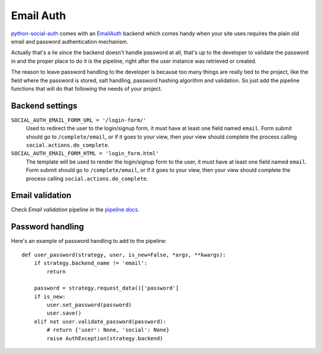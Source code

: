 Email Auth
==========

python-social-auth_ comes with an EmailAuth_ backend which comes handy when
your site uses requires the plain old email and password authentication
mechanism.

Actually that's a lie since the backend doesn't handle password at all, that's
up to the developer to validate the password in and the proper place to do it
is the pipeline, right after the user instance was retrieved or created.

The reason to leave password handling to the developer is because too many
things are really tied to the project, like the field where the password is
stored, salt handling, password hashing algorithm and validation. So just add
the pipeline functions that will do that following the needs of your project.


Backend settings
----------------

``SOCIAL_AUTH_EMAIL_FORM_URL = '/login-form/'``
    Used to redirect the user to the login/signup form, it must have at least
    one field named ``email``. Form submit should go to ``/complete/email``,
    or if it goes to your view, then your view should complete the process
    calling ``social.actions.do_complete``.

``SOCIAL_AUTH_EMAIL_FORM_HTML = 'login_form.html'``
    The template will be used to render the login/signup form to the user, it
    must have at least one field named ``email``. Form submit should go to
    ``/complete/email``, or if it goes to your view, then your view should
    complete the process calling ``social.actions.do_complete``.


Email validation
----------------

Check *Email validation* pipeline in the `pipeline docs`_.

Password handling
-----------------

Here's an example of password handling to add to the pipeline::

    def user_password(strategy, user, is_new=False, *args, **kwargs):
        if strategy.backend_name != 'email':
            return

        password = strategy.request_data()['password']
        if is_new:
            user.set_password(password)
            user.save()
        elif not user.validate_password(password):
            # return {'user': None, 'social': None}
            raise AuthException(strategy.backend)

.. _python-social-auth: https://github.com/omab/python-social-auth
.. _EmailAuth: https://github.com/omab/python-social-auth/blob/master/social/backends/email.py#L5
.. _pipeline docs: ../pipeline.html
